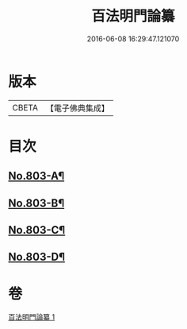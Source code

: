 #+TITLE: 百法明門論纂 
#+DATE: 2016-06-08 16:29:47.121070

* 版本
 |     CBETA|【電子佛典集成】|

* 目次
** [[file:KR6n0104_001.txt::001-0312b1][No.803-A¶]]
** [[file:KR6n0104_001.txt::001-0312c1][No.803-B¶]]
** [[file:KR6n0104_001.txt::001-0313a4][No.803-C¶]]
** [[file:KR6n0104_001.txt::001-0313b9][No.803-D¶]]

* 卷
[[file:KR6n0104_001.txt][百法明門論纂 1]]

